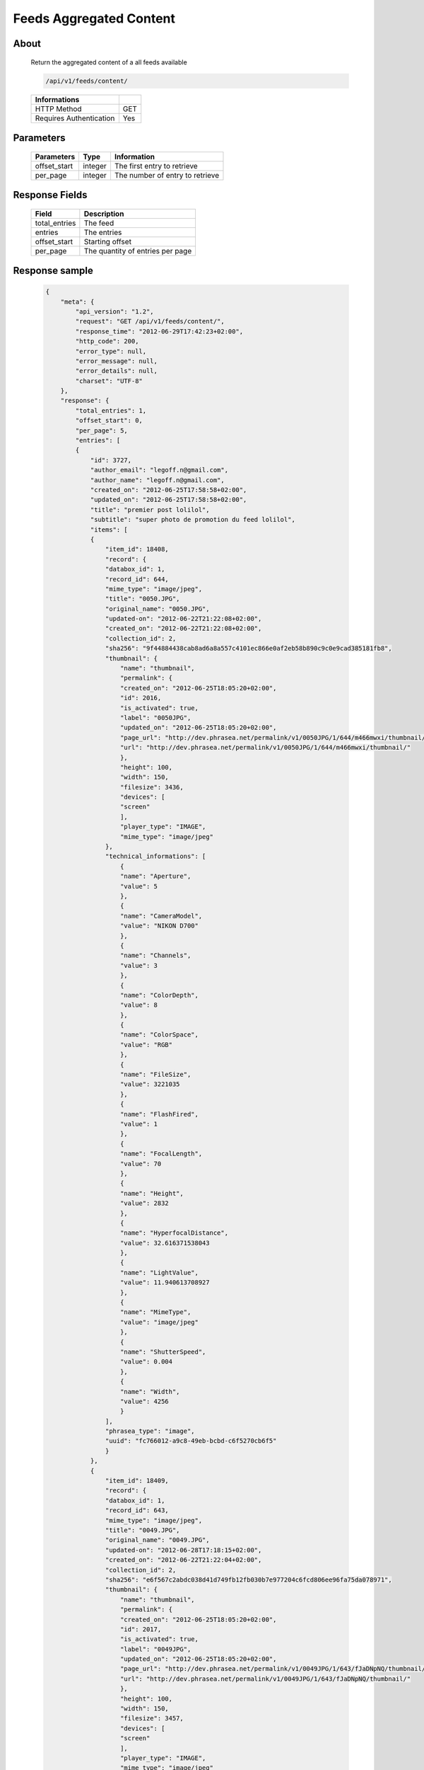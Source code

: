 Feeds Aggregated Content
========================

About
-----

  Return the aggregated content of a all feeds available

  .. code-block:: bash

    /api/v1/feeds/content/

  ======================== =====
   Informations
  ======================== =====
   HTTP Method              GET
   Requires Authentication  Yes
  ======================== =====

Parameters
----------

  ======================== ============== =================================
   Parameters               Type          Information
  ======================== ============== =================================
   offset_start             integer        The first entry to retrieve
   per_page                 integer        The number of entry to retrieve
  ======================== ============== =================================

Response Fields
---------------

  =============== ================================
   Field           Description
  =============== ================================
   total_entries   The feed
   entries         The entries
   offset_start    Starting offset
   per_page        The quantity of entries per page
  =============== ================================

Response sample
---------------

  .. code-block:: javascript

    {
        "meta": {
            "api_version": "1.2",
            "request": "GET /api/v1/feeds/content/",
            "response_time": "2012-06-29T17:42:23+02:00",
            "http_code": 200,
            "error_type": null,
            "error_message": null,
            "error_details": null,
            "charset": "UTF-8"
        },
        "response": {
            "total_entries": 1,
            "offset_start": 0,
            "per_page": 5,
            "entries": [
            {
                "id": 3727,
                "author_email": "legoff.n@gmail.com",
                "author_name": "legoff.n@gmail.com",
                "created_on": "2012-06-25T17:58:58+02:00",
                "updated_on": "2012-06-25T17:58:58+02:00",
                "title": "premier post lolilol",
                "subtitle": "super photo de promotion du feed lolilol",
                "items": [
                {
                    "item_id": 18408,
                    "record": {
                    "databox_id": 1,
                    "record_id": 644,
                    "mime_type": "image/jpeg",
                    "title": "0050.JPG",
                    "original_name": "0050.JPG",
                    "updated-on": "2012-06-22T21:22:08+02:00",
                    "created_on": "2012-06-22T21:22:08+02:00",
                    "collection_id": 2,
                    "sha256": "9f44884438cab8ad6a8a557c4101ec866e0af2eb58b890c9c0e9cad385181fb8",
                    "thumbnail": {
                        "name": "thumbnail",
                        "permalink": {
                        "created_on": "2012-06-25T18:05:20+02:00",
                        "id": 2016,
                        "is_activated": true,
                        "label": "0050JPG",
                        "updated_on": "2012-06-25T18:05:20+02:00",
                        "page_url": "http://dev.phrasea.net/permalink/v1/0050JPG/1/644/m466mwxi/thumbnail/view/",
                        "url": "http://dev.phrasea.net/permalink/v1/0050JPG/1/644/m466mwxi/thumbnail/"
                        },
                        "height": 100,
                        "width": 150,
                        "filesize": 3436,
                        "devices": [
                        "screen"
                        ],
                        "player_type": "IMAGE",
                        "mime_type": "image/jpeg"
                    },
                    "technical_informations": [
                        {
                        "name": "Aperture",
                        "value": 5
                        },
                        {
                        "name": "CameraModel",
                        "value": "NIKON D700"
                        },
                        {
                        "name": "Channels",
                        "value": 3
                        },
                        {
                        "name": "ColorDepth",
                        "value": 8
                        },
                        {
                        "name": "ColorSpace",
                        "value": "RGB"
                        },
                        {
                        "name": "FileSize",
                        "value": 3221035
                        },
                        {
                        "name": "FlashFired",
                        "value": 1
                        },
                        {
                        "name": "FocalLength",
                        "value": 70
                        },
                        {
                        "name": "Height",
                        "value": 2832
                        },
                        {
                        "name": "HyperfocalDistance",
                        "value": 32.616371538043
                        },
                        {
                        "name": "LightValue",
                        "value": 11.940613708927
                        },
                        {
                        "name": "MimeType",
                        "value": "image/jpeg"
                        },
                        {
                        "name": "ShutterSpeed",
                        "value": 0.004
                        },
                        {
                        "name": "Width",
                        "value": 4256
                        }
                    ],
                    "phrasea_type": "image",
                    "uuid": "fc766012-a9c8-49eb-bcbd-c6f5270cb6f5"
                    }
                },
                {
                    "item_id": 18409,
                    "record": {
                    "databox_id": 1,
                    "record_id": 643,
                    "mime_type": "image/jpeg",
                    "title": "0049.JPG",
                    "original_name": "0049.JPG",
                    "updated-on": "2012-06-28T17:18:15+02:00",
                    "created_on": "2012-06-22T21:22:04+02:00",
                    "collection_id": 2,
                    "sha256": "e6f567c2abdc038d41d749fb12fb030b7e977204c6fcd806ee96fa75da078971",
                    "thumbnail": {
                        "name": "thumbnail",
                        "permalink": {
                        "created_on": "2012-06-25T18:05:20+02:00",
                        "id": 2017,
                        "is_activated": true,
                        "label": "0049JPG",
                        "updated_on": "2012-06-25T18:05:20+02:00",
                        "page_url": "http://dev.phrasea.net/permalink/v1/0049JPG/1/643/fJaDNpNQ/thumbnail/view/",
                        "url": "http://dev.phrasea.net/permalink/v1/0049JPG/1/643/fJaDNpNQ/thumbnail/"
                        },
                        "height": 100,
                        "width": 150,
                        "filesize": 3457,
                        "devices": [
                        "screen"
                        ],
                        "player_type": "IMAGE",
                        "mime_type": "image/jpeg"
                    },
                    "technical_informations": [
                        {
                        "name": "Aperture",
                        "value": 5
                        },
                        {
                        "name": "CameraModel",
                        "value": "NIKON D700"
                        },
                        {
                        "name": "Channels",
                        "value": 3
                        },
                        {
                        "name": "ColorDepth",
                        "value": 8
                        },
                        {
                        "name": "ColorSpace",
                        "value": "RGB"
                        },
                        {
                        "name": "FileSize",
                        "value": 2235124
                        },
                        {
                        "name": "FlashFired",
                        "value": 1
                        },
                        {
                        "name": "FocalLength",
                        "value": 70
                        },
                        {
                        "name": "Height",
                        "value": 2832
                        },
                        {
                        "name": "HyperfocalDistance",
                        "value": 32.616371538043
                        },
                        {
                        "name": "MimeType",
                        "value": "image/jpeg"
                        },
                        {
                        "name": "ShutterSpeed",
                        "value": 0.004
                        },
                        {
                        "name": "Width",
                        "value": 4256
                        }
                    ],
                    "phrasea_type": "image",
                    "uuid": "60fe95c7-d43a-4d56-8ebc-61305c8f282b"
                    }
                },
                {
                    "item_id": 18410,
                    "record": {
                    "databox_id": 1,
                    "record_id": 642,
                    "mime_type": "image/jpeg",
                    "title": "0048.JPG",
                    "original_name": "0048.JPG",
                    "updated-on": "2012-06-28T17:18:29+02:00",
                    "created_on": "2012-06-22T21:22:00+02:00",
                    "collection_id": 2,
                    "sha256": "3a15ed2e797652bab725e5f274505266966215520e2211073cb3df853917b7ca",
                    "thumbnail": {
                        "name": "thumbnail",
                        "permalink": {
                        "created_on": "2012-06-25T18:05:20+02:00",
                        "id": 2018,
                        "is_activated": true,
                        "label": "0048JPG",
                        "updated_on": "2012-06-25T18:05:20+02:00",
                        "page_url": "http://dev.phrasea.net/permalink/v1/0048JPG/1/642/oG4TEa7G/thumbnail/view/",
                        "url": "http://dev.phrasea.net/permalink/v1/0048JPG/1/642/oG4TEa7G/thumbnail/"
                        },
                        "height": 100,
                        "width": 150,
                        "filesize": 1559,
                        "devices": [
                        "screen"
                        ],
                        "player_type": "IMAGE",
                        "mime_type": "image/jpeg"
                    },
                    "technical_informations": [
                        {
                        "name": "Aperture",
                        "value": 6.3
                        },
                        {
                        "name": "CameraModel",
                        "value": "NIKON D700"
                        },
                        {
                        "name": "Channels",
                        "value": 3
                        },
                        {
                        "name": "ColorDepth",
                        "value": 8
                        },
                        {
                        "name": "ColorSpace",
                        "value": "RGB"
                        },
                        {
                        "name": "FileSize",
                        "value": 1979623
                        },
                        {
                        "name": "FlashFired",
                        "value": 1
                        },
                        {
                        "name": "FocalLength",
                        "value": 65
                        },
                        {
                        "name": "Height",
                        "value": 2832
                        },
                        {
                        "name": "HyperfocalDistance",
                        "value": 22.320079324301
                        },
                        {
                        "name": "LightValue",
                        "value": 12.607461176378
                        },
                        {
                        "name": "MimeType",
                        "value": "image/jpeg"
                        },
                        {
                        "name": "ShutterSpeed",
                        "value": 0.004
                        },
                        {
                        "name": "Width",
                        "value": 4256
                        }
                    ],
                    "phrasea_type": "image",
                    "uuid": "68aa5bd1-2a87-4732-b882-004a106e8c24"
                    }
                },
                {
                    "item_id": 18411,
                    "record": {
                    "databox_id": 1,
                    "record_id": 641,
                    "mime_type": "image/jpeg",
                    "title": "0047.JPG",
                    "original_name": "0047.JPG",
                    "updated-on": "2012-06-28T17:18:39+02:00",
                    "created_on": "2012-06-22T21:21:56+02:00",
                    "collection_id": 2,
                    "sha256": "887c3eab1b0eb8fd06419c7e736a296dd85f20f9cd0ee3c381bb38f10bcc3df5",
                    "thumbnail": {
                        "name": "thumbnail",
                        "permalink": {
                        "created_on": "2012-06-25T18:05:20+02:00",
                        "id": 2019,
                        "is_activated": true,
                        "label": "0047JPG",
                        "updated_on": "2012-06-25T18:05:20+02:00",
                        "page_url": "http://dev.phrasea.net/permalink/v1/0047JPG/1/641/YfOTkqye/thumbnail/view/",
                        "url": "http://dev.phrasea.net/permalink/v1/0047JPG/1/641/YfOTkqye/thumbnail/"
                        },
                        "height": 100,
                        "width": 150,
                        "filesize": 2215,
                        "devices": [
                        "screen"
                        ],
                        "player_type": "IMAGE",
                        "mime_type": "image/jpeg"
                    },
                    "technical_informations": [
                        {
                        "name": "Aperture",
                        "value": 6.3
                        },
                        {
                        "name": "CameraModel",
                        "value": "NIKON D700"
                        },
                        {
                        "name": "Channels",
                        "value": 3
                        },
                        {
                        "name": "ColorDepth",
                        "value": 8
                        },
                        {
                        "name": "ColorSpace",
                        "value": "RGB"
                        },
                        {
                        "name": "FileSize",
                        "value": 2363366
                        },
                        {
                        "name": "FlashFired",
                        "value": 1
                        },
                        {
                        "name": "FocalLength",
                        "value": 62
                        },
                        {
                        "name": "Height",
                        "value": 2832
                        },
                        {
                        "name": "HyperfocalDistance",
                        "value": 20.307310040855
                        },
                        {
                        "name": "LightValue",
                        "value": 12.607461176378
                        },
                        {
                        "name": "MimeType",
                        "value": "image/jpeg"
                        },
                        {
                        "name": "ShutterSpeed",
                        "value": 0.004
                        },
                        {
                        "name": "Width",
                        "value": 4256
                        }
                    ],
                    "phrasea_type": "image",
                    "uuid": "6765a41d-962f-4993-a20c-11a1080206bf"
                    }
                },
                {
                    "item_id": 18412,
                    "record": {
                    "databox_id": 1,
                    "record_id": 640,
                    "mime_type": "image/jpeg",
                    "title": "0046.JPG",
                    "original_name": "0046.JPG",
                    "updated-on": "2012-06-28T17:18:46+02:00",
                    "created_on": "2012-06-22T21:21:52+02:00",
                    "collection_id": 2,
                    "sha256": "06dae35f08292253ba62f735560d48c1e920fabb2ae0e2a2e4fa334054b9ab0d",
                    "thumbnail": {
                        "name": "thumbnail",
                        "permalink": {
                        "created_on": "2012-06-25T18:05:20+02:00",
                        "id": 2020,
                        "is_activated": true,
                        "label": "0046JPG",
                        "updated_on": "2012-06-25T18:05:20+02:00",
                        "page_url": "http://dev.phrasea.net/permalink/v1/0046JPG/1/640/O4mmmLRs/thumbnail/view/",
                        "url": "http://dev.phrasea.net/permalink/v1/0046JPG/1/640/O4mmmLRs/thumbnail/"
                        },
                        "height": 100,
                        "width": 150,
                        "filesize": 2751,
                        "devices": [
                        "screen"
                        ],
                        "player_type": "IMAGE",
                        "mime_type": "image/jpeg"
                    },
                    "technical_informations": [
                        {
                        "name": "Aperture",
                        "value": 9
                        },
                        {
                        "name": "CameraModel",
                        "value": "NIKON D700"
                        },
                        {
                        "name": "Channels",
                        "value": 3
                        },
                        {
                        "name": "ColorDepth",
                        "value": 8
                        },
                        {
                        "name": "ColorSpace",
                        "value": "RGB"
                        },
                        {
                        "name": "FileSize",
                        "value": 1766776
                        },
                        {
                        "name": "FlashFired",
                        "value": 1
                        },
                        {
                        "name": "FocalLength",
                        "value": 55
                        },
                        {
                        "name": "Height",
                        "value": 2832
                        },
                        {
                        "name": "HyperfocalDistance",
                        "value": 11.186453957209
                        },
                        {
                        "name": "MimeType",
                        "value": "image/jpeg"
                        },
                        {
                        "name": "ShutterSpeed",
                        "value": 0.004
                        },
                        {
                        "name": "Width",
                        "value": 4256
                        }
                    ],
                    "phrasea_type": "image",
                    "uuid": "eb7d6572-e0f8-4364-935e-c7586e0d2d82"
                    }
                },
                {
                    "item_id": 18413,
                    "record": {
                    "databox_id": 1,
                    "record_id": 639,
                    "mime_type": "image/jpeg",
                    "title": "0055.JPG",
                    "original_name": "0055.JPG",
                    "updated-on": "2012-06-28T17:18:54+02:00",
                    "created_on": "2012-06-22T21:21:19+02:00",
                    "collection_id": 1,
                    "sha256": "da9ae849a7fc1e0d0d9beffbaf3a2814c4c0f7748ef25674e1b7bf0fa7e55d6b",
                    "thumbnail": {
                        "name": "thumbnail",
                        "permalink": {
                        "created_on": "2012-06-25T18:05:20+02:00",
                        "id": 2021,
                        "is_activated": true,
                        "label": "0055JPG",
                        "updated_on": "2012-06-25T18:05:20+02:00",
                        "page_url": "http://dev.phrasea.net/permalink/v1/0055JPG/1/639/aBERSHYw/thumbnail/view/",
                        "url": "http://dev.phrasea.net/permalink/v1/0055JPG/1/639/aBERSHYw/thumbnail/"
                        },
                        "height": 100,
                        "width": 150,
                        "filesize": 3027,
                        "devices": [
                        "screen"
                        ],
                        "player_type": "IMAGE",
                        "mime_type": "image/jpeg"
                    },
                    "technical_informations": [
                        {
                        "name": "CameraModel",
                        "value": "NIKON D700"
                        },
                        {
                        "name": "Channels",
                        "value": 3
                        },
                        {
                        "name": "ColorDepth",
                        "value": 8
                        },
                        {
                        "name": "ColorSpace",
                        "value": "RGB"
                        },
                        {
                        "name": "FileSize",
                        "value": 869537
                        },
                        {
                        "name": "FlashFired",
                        "value": 1
                        },
                        {
                        "name": "FocalLength",
                        "value": 0
                        },
                        {
                        "name": "Height",
                        "value": 2832
                        },
                        {
                        "name": "MimeType",
                        "value": "image/jpeg"
                        },
                        {
                        "name": "ShutterSpeed",
                        "value": 0.004
                        },
                        {
                        "name": "Width",
                        "value": 4256
                        }
                    ],
                    "phrasea_type": "image",
                    "uuid": "e628b892-031a-4c96-b5db-8f11aafa816e"
                    }
                },
                {
                    "item_id": 18414,
                    "record": {
                    "databox_id": 1,
                    "record_id": 638,
                    "mime_type": "image/jpeg",
                    "title": "0186.JPG",
                    "original_name": "0186.JPG",
                    "updated-on": "2012-06-28T17:19:01+02:00",
                    "created_on": "2012-06-22T21:21:15+02:00",
                    "collection_id": 1,
                    "sha256": "8ed4c201b580dddb41549b9fc70a945f053421a4bfddd6a229dc475dfdad9363",
                    "thumbnail": {
                        "name": "thumbnail",
                        "permalink": {
                        "created_on": "2012-06-25T18:05:20+02:00",
                        "id": 2022,
                        "is_activated": true,
                        "label": "0186JPG",
                        "updated_on": "2012-06-25T18:05:20+02:00",
                        "page_url": "http://dev.phrasea.net/permalink/v1/0186JPG/1/638/6mQtqoyh/thumbnail/view/",
                        "url": "http://dev.phrasea.net/permalink/v1/0186JPG/1/638/6mQtqoyh/thumbnail/"
                        },
                        "height": 150,
                        "width": 100,
                        "filesize": 2188,
                        "devices": [
                        "screen"
                        ],
                        "player_type": "IMAGE",
                        "mime_type": "image/jpeg"
                    },
                    "technical_informations": [
                        {
                        "name": "Aperture",
                        "value": 9
                        },
                        {
                        "name": "CameraModel",
                        "value": "NIKON D700"
                        },
                        {
                        "name": "Channels",
                        "value": 3
                        },
                        {
                        "name": "ColorDepth",
                        "value": 8
                        },
                        {
                        "name": "ColorSpace",
                        "value": "RGB"
                        },
                        {
                        "name": "FileSize",
                        "value": 998380
                        },
                        {
                        "name": "FlashFired",
                        "value": 0
                        },
                        {
                        "name": "FocalLength",
                        "value": 50
                        },
                        {
                        "name": "Height",
                        "value": 4256
                        },
                        {
                        "name": "HyperfocalDistance",
                        "value": 9.2450032704205
                        },
                        {
                        "name": "ISO",
                        "value": 100
                        },
                        {
                        "name": "LightValue",
                        "value": 14.305634287547
                        },
                        {
                        "name": "MimeType",
                        "value": "image/jpeg"
                        },
                        {
                        "name": "ShutterSpeed",
                        "value": 0.004
                        },
                        {
                        "name": "Width",
                        "value": 2832
                        }
                    ],
                    "phrasea_type": "image",
                    "uuid": "3b7ef6cc-4f62-48fc-aae2-67328c8c7cb0"
                    }
                },
                {
                    "item_id": 18415,
                    "record": {
                    "databox_id": 1,
                    "record_id": 637,
                    "mime_type": "image/jpeg",
                    "title": "0140.JPG",
                    "original_name": "0140.JPG",
                    "updated-on": "2012-06-28T17:19:08+02:00",
                    "created_on": "2012-06-22T21:21:09+02:00",
                    "collection_id": 1,
                    "sha256": "5b03640df58e51919d5af99149bb3f2b933ec2ca3a77fa5c07429b546ad137f4",
                    "thumbnail": {
                        "name": "thumbnail",
                        "permalink": {
                        "created_on": "2012-06-25T18:05:20+02:00",
                        "id": 2023,
                        "is_activated": true,
                        "label": "0140JPG",
                        "updated_on": "2012-06-25T18:05:20+02:00",
                        "page_url": "http://dev.phrasea.net/permalink/v1/0140JPG/1/637/wIWYw4sw/thumbnail/view/",
                        "url": "http://dev.phrasea.net/permalink/v1/0140JPG/1/637/wIWYw4sw/thumbnail/"
                        },
                        "height": 150,
                        "width": 100,
                        "filesize": 3075,
                        "devices": [
                        "screen"
                        ],
                        "player_type": "IMAGE",
                        "mime_type": "image/jpeg"
                    },
                    "technical_informations": [
                        {
                        "name": "Aperture",
                        "value": 4
                        },
                        {
                        "name": "CameraModel",
                        "value": "NIKON D700"
                        },
                        {
                        "name": "Channels",
                        "value": 3
                        },
                        {
                        "name": "ColorDepth",
                        "value": 8
                        },
                        {
                        "name": "ColorSpace",
                        "value": "RGB"
                        },
                        {
                        "name": "FileSize",
                        "value": 1002609
                        },
                        {
                        "name": "FlashFired",
                        "value": 0
                        },
                        {
                        "name": "FocalLength",
                        "value": 70
                        },
                        {
                        "name": "Height",
                        "value": 4256
                        },
                        {
                        "name": "HyperfocalDistance",
                        "value": 40.770464422554
                        },
                        {
                        "name": "ISO",
                        "value": 100
                        },
                        {
                        "name": "LightValue",
                        "value": 11.965784284662
                        },
                        {
                        "name": "MimeType",
                        "value": "image/jpeg"
                        },
                        {
                        "name": "ShutterSpeed",
                        "value": 0.004
                        },
                        {
                        "name": "Width",
                        "value": 2832
                        }
                    ],
                    "phrasea_type": "image",
                    "uuid": "b7f8de15-9d6f-4f80-bd71-e0fbfcca6cb4"
                    }
                },
                {
                    "item_id": 18416,
                    "record": {
                    "databox_id": 1,
                    "record_id": 636,
                    "mime_type": "image/jpeg",
                    "title": "0005.JPG",
                    "original_name": "0005.JPG",
                    "updated-on": "2012-06-28T17:19:15+02:00",
                    "created_on": "2012-06-22T21:21:06+02:00",
                    "collection_id": 1,
                    "sha256": "08531c662cca3a6359ff61cb23f1c8a905e0d63b7d0d5104071d9299624c147b",
                    "thumbnail": {
                        "name": "thumbnail",
                        "permalink": {
                        "created_on": "2012-06-25T18:05:20+02:00",
                        "id": 2024,
                        "is_activated": true,
                        "label": "0005JPG",
                        "updated_on": "2012-06-25T18:05:20+02:00",
                        "page_url": "http://dev.phrasea.net/permalink/v1/0005JPG/1/636/0Bh1gd7p/thumbnail/view/",
                        "url": "http://dev.phrasea.net/permalink/v1/0005JPG/1/636/0Bh1gd7p/thumbnail/"
                        },
                        "height": 150,
                        "width": 100,
                        "filesize": 1476,
                        "devices": [
                        "screen"
                        ],
                        "player_type": "IMAGE",
                        "mime_type": "image/jpeg"
                    },
                    "technical_informations": [
                        {
                        "name": "Aperture",
                        "value": 5
                        },
                        {
                        "name": "CameraModel",
                        "value": "NIKON D700"
                        },
                        {
                        "name": "Channels",
                        "value": 3
                        },
                        {
                        "name": "ColorDepth",
                        "value": 8
                        },
                        {
                        "name": "ColorSpace",
                        "value": "RGB"
                        },
                        {
                        "name": "FileSize",
                        "value": 1052597
                        },
                        {
                        "name": "FlashFired",
                        "value": 0
                        },
                        {
                        "name": "FocalLength",
                        "value": 70
                        },
                        {
                        "name": "Height",
                        "value": 4256
                        },
                        {
                        "name": "HyperfocalDistance",
                        "value": 32.616371538043
                        },
                        {
                        "name": "ISO",
                        "value": 160
                        },
                        {
                        "name": "LightValue",
                        "value": 10.931568569324
                        },
                        {
                        "name": "MimeType",
                        "value": "image/jpeg"
                        },
                        {
                        "name": "ShutterSpeed",
                        "value": 0.008
                        },
                        {
                        "name": "Width",
                        "value": 2832
                        }
                    ],
                    "phrasea_type": "image",
                    "uuid": "7e26ce59-f75a-4936-b041-40311fce4be1"
                    }
                },
                {
                    "item_id": 18417,
                    "record": {
                    "databox_id": 1,
                    "record_id": 635,
                    "mime_type": "image/jpeg",
                    "title": "0098.jpg",
                    "original_name": "0098.jpg",
                    "updated-on": "2012-06-28T17:19:19+02:00",
                    "created_on": "2012-06-22T21:21:02+02:00",
                    "collection_id": 1,
                    "sha256": "20ad95a347dca9e67d03a5dd3eeee6a00f2287ce6e72020c254438d0d7f79b38",
                    "thumbnail": {
                        "name": "thumbnail",
                        "permalink": {
                        "created_on": "2012-06-25T18:05:20+02:00",
                        "id": 2025,
                        "is_activated": true,
                        "label": "0098jpg",
                        "updated_on": "2012-06-25T18:05:20+02:00",
                        "page_url": "http://dev.phrasea.net/permalink/v1/0098jpg/1/635/JyymIXm1/thumbnail/view/",
                        "url": "http://dev.phrasea.net/permalink/v1/0098jpg/1/635/JyymIXm1/thumbnail/"
                        },
                        "height": 150,
                        "width": 99,
                        "filesize": 4333,
                        "devices": [
                        "screen"
                        ],
                        "player_type": "IMAGE",
                        "mime_type": "image/jpeg"
                    },
                    "technical_informations": [
                        {
                        "name": "Aperture",
                        "value": 4
                        },
                        {
                        "name": "CameraModel",
                        "value": "NIKON D700"
                        },
                        {
                        "name": "Channels",
                        "value": 3
                        },
                        {
                        "name": "ColorDepth",
                        "value": 8
                        },
                        {
                        "name": "ColorSpace",
                        "value": "RGB"
                        },
                        {
                        "name": "FileSize",
                        "value": 1052784
                        },
                        {
                        "name": "FocalLength",
                        "value": 28
                        },
                        {
                        "name": "Height",
                        "value": 1600
                        },
                        {
                        "name": "MimeType",
                        "value": "image/jpeg"
                        },
                        {
                        "name": "Width",
                        "value": 1060
                        }
                    ],
                    "phrasea_type": "image",
                    "uuid": "cd26428b-5f70-433e-a1d5-6152f2da3992"
                    }
                },
                {
                    "item_id": 18418,
                    "record": {
                    "databox_id": 1,
                    "record_id": 634,
                    "mime_type": "image/jpeg",
                    "title": "0059.JPG",
                    "original_name": "0059.JPG",
                    "updated-on": "2012-06-28T17:19:28+02:00",
                    "created_on": "2012-06-22T21:20:58+02:00",
                    "collection_id": 1,
                    "sha256": "9e78d41b13bb61db1399bc0abb601a00a049f2c1d17d8dfa4ce36312d29f04ca",
                    "thumbnail": {
                        "name": "thumbnail",
                        "permalink": {
                        "created_on": "2012-06-25T18:05:20+02:00",
                        "id": 2026,
                        "is_activated": true,
                        "label": "0059JPG",
                        "updated_on": "2012-06-25T18:05:20+02:00",
                        "page_url": "http://dev.phrasea.net/permalink/v1/0059JPG/1/634/7skj8YDw/thumbnail/view/",
                        "url": "http://dev.phrasea.net/permalink/v1/0059JPG/1/634/7skj8YDw/thumbnail/"
                        },
                        "height": 100,
                        "width": 150,
                        "filesize": 2136,
                        "devices": [
                        "screen"
                        ],
                        "player_type": "IMAGE",
                        "mime_type": "image/jpeg"
                    },
                    "technical_informations": [
                        {
                        "name": "CameraModel",
                        "value": "NIKON D700"
                        },
                        {
                        "name": "Channels",
                        "value": 3
                        },
                        {
                        "name": "ColorDepth",
                        "value": 8
                        },
                        {
                        "name": "ColorSpace",
                        "value": "RGB"
                        },
                        {
                        "name": "FileSize",
                        "value": 1060915
                        },
                        {
                        "name": "FlashFired",
                        "value": 1
                        },
                        {
                        "name": "FocalLength",
                        "value": 0
                        },
                        {
                        "name": "Height",
                        "value": 2832
                        },
                        {
                        "name": "MimeType",
                        "value": "image/jpeg"
                        },
                        {
                        "name": "ShutterSpeed",
                        "value": 0.004
                        },
                        {
                        "name": "Width",
                        "value": 4256
                        }
                    ],
                    "phrasea_type": "image",
                    "uuid": "0d9f2d24-d5a5-483c-a9b3-2289d75eb7a1"
                    }
                },
                {
                    "item_id": 18419,
                    "record": {
                    "databox_id": 1,
                    "record_id": 633,
                    "mime_type": "image/jpeg",
                    "title": "0113.JPG",
                    "original_name": "0113.JPG",
                    "updated-on": "2012-06-28T17:19:35+02:00",
                    "created_on": "2012-06-22T21:20:55+02:00",
                    "collection_id": 1,
                    "sha256": "df0cf05a7ca0ac0c7f9df9adcd873473793d132885a15543bc3ab638524baddc",
                    "thumbnail": {
                        "name": "thumbnail",
                        "permalink": {
                        "created_on": "2012-06-25T18:05:20+02:00",
                        "id": 2027,
                        "is_activated": true,
                        "label": "0113JPG",
                        "updated_on": "2012-06-25T18:05:20+02:00",
                        "page_url": "http://dev.phrasea.net/permalink/v1/0113JPG/1/633/cw1tOY9C/thumbnail/view/",
                        "url": "http://dev.phrasea.net/permalink/v1/0113JPG/1/633/cw1tOY9C/thumbnail/"
                        },
                        "height": 150,
                        "width": 100,
                        "filesize": 2453,
                        "devices": [
                        "screen"
                        ],
                        "player_type": "IMAGE",
                        "mime_type": "image/jpeg"
                    },
                    "technical_informations": [
                        {
                        "name": "Aperture",
                        "value": 9
                        },
                        {
                        "name": "CameraModel",
                        "value": "NIKON D700"
                        },
                        {
                        "name": "Channels",
                        "value": 3
                        },
                        {
                        "name": "ColorDepth",
                        "value": 8
                        },
                        {
                        "name": "ColorSpace",
                        "value": "RGB"
                        },
                        {
                        "name": "FileSize",
                        "value": 1101093
                        },
                        {
                        "name": "FlashFired",
                        "value": 0
                        },
                        {
                        "name": "FocalLength",
                        "value": 70
                        },
                        {
                        "name": "Height",
                        "value": 4256
                        },
                        {
                        "name": "HyperfocalDistance",
                        "value": 18.120206410024
                        },
                        {
                        "name": "ISO",
                        "value": 160
                        },
                        {
                        "name": "LightValue",
                        "value": 13.305634287547
                        },
                        {
                        "name": "MimeType",
                        "value": "image/jpeg"
                        },
                        {
                        "name": "ShutterSpeed",
                        "value": 0.005
                        },
                        {
                        "name": "Width",
                        "value": 2832
                        }
                    ],
                    "phrasea_type": "image",
                    "uuid": "9668a434-9b7d-4cad-8063-6a80740315ad"
                    }
                }
                ],
                "feed_url": "/feeds/3978/content/",
                "url": "/feeds/entry/3727/"
            }
            ]
        }
        }